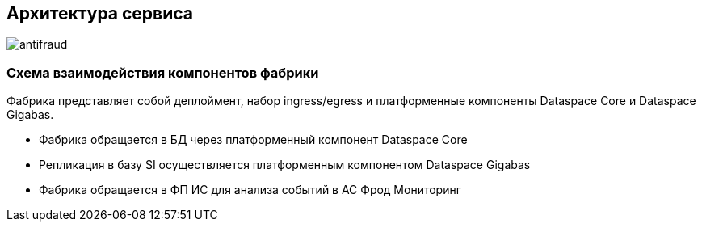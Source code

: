 == Архитектура сервиса

image::images/antifraud.png[]

=== Схема взаимодействия компонентов фабрики

Фабрика представляет собой деплоймент, набор ingress/egress и платформенные компоненты Dataspace Core и Dataspace
Gigabas.

* Фабрика обращается в БД через платформенный компонент Dataspace Core
* Репликация в базу SI осуществляется платформенным компонентом Dataspace Gigabas
* Фабрика обращается в ФП ИС для анализа событий в АС Фрод Мониторинг
